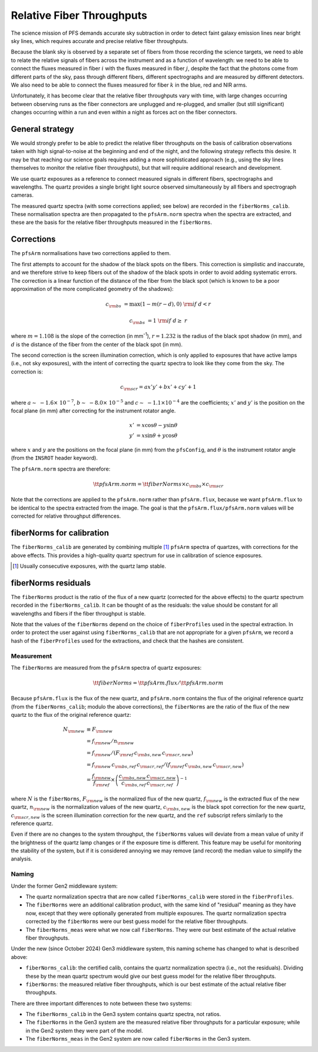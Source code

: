 Relative Fiber Throughputs
==========================

The science mission of PFS demands accurate sky subtraction
in order to detect faint galaxy emission lines near bright sky lines,
which requires accurate and precise relative fiber throughputs.

Because the blank sky is observed by a separate set of fibers
from those recording the science targets,
we need to able to relate the relative signals of fibers across the instrument
and as a function of wavelength:
we need to be able to connect the fluxes measured
in fiber :math:`i` with the fluxes measured in fiber :math:`j`,
despite the fact that the photons come from different parts of the sky,
pass through different fibers,
different spectrographs
and are measured by different detectors.
We also need to be able to connect the fluxes measured for fiber :math:`k`
in the blue, red and NIR arms.

Unfortunately, it has become clear that the relative fiber throughputs vary with time,
with large changes occurring between observing runs
as the fiber connectors are unplugged and re-plugged,
and smaller (but still significant) changes occurring within a run
and even within a night as forces act on the fiber connectors.


General strategy
----------------

We would strongly prefer to be able to predict the relative fiber throughputs
on the basis of calibration observations taken with high signal-to-noise
at the beginning and end of the night,
and the following strategy reflects this desire.
It may be that reaching our science goals requires adding a more sophisticated approach
(e.g., using the sky lines themselves to monitor the relative fiber throughputs),
but that will require additional research and development.

We use quartz exposures as a reference to connect measured signals
in different fibers, spectrographs and wavelengths.
The quartz provides a single bright light source observed simultaneously
by all fibers and spectrograph cameras.

The measured quartz spectra
(with some corrections applied; see below)
are recorded in the ``fiberNorms_calib``.
These normalisation spectra are then propagated to the ``pfsArm.norm`` spectra
when the spectra are extracted,
and these are the basis for the relative fiber throughputs measured in the ``fiberNorms``.


Corrections
-----------

The ``pfsArm`` normalisations have two corrections applied to them.

The first attempts to account for the shadow of the black spots on the fibers.
This correction is simplistic and inaccurate,
and we therefore strive to keep fibers out of the shadow of the black spots
in order to avoid adding systematic errors.
The correction is a linear function of the distance of the fiber from the black spot
(which is known to be a poor approximation of the more complicated geometry of the shadows):

.. math::

    c_{\rm bs} & = \textrm{max}(1 - m(r - d), 0) & {\rm if}\ d < r

    c_{\rm bs} & = 1 & {\rm if}\ d \geq\ r

where :math:`m = 1.108` is the slope of the correction (in mm\ :sup:`-1`),
:math:`r = 1.232` is the radius of the black spot shadow (in mm),
and :math:`d` is the distance of the fiber from the center of the black spot (in mm).

The second correction is the screen illumination correction,
which is only applied to exposures that have active lamps
(i.e., not sky exposures),
with the intent of correcting the quartz spectra to look like they come from the sky.
The correction is:

.. math::

    c_{\rm scr} = a x' y' + b x' + c y' + 1

where :math:`a \sim\ -1.6 \times\ 10^{-7}`,
:math:`b \sim\ -8.0 \times\ 10^{-5}`
and :math:`c \sim\ -1.1 \times 10^{-4}`
are the coefficients;
:math:`x'` and :math:`y'` is the position on the focal plane (in mm)
after correcting for the instrument rotator angle.

.. math::

    x' & = x \cos\theta - y \sin\theta \\
    y' & = x \sin\theta + y \cos\theta

where :math:`x` and :math:`y` are the positions on the focal plane (in mm) from the ``pfsConfig``,
and :math:`\theta` is the instrument rotator angle
(from the ``INSROT`` header keyword).

The ``pfsArm.norm`` spectra are therefore:

.. math::

    \tt{pfsArm.norm} = \tt{fiberNorms} \times c_{\rm bs} \times c_{\rm scr}

Note that the corrections are applied to the ``pfsArm.norm`` rather than ``pfsArm.flux``,
because we want ``pfsArm.flux`` to be identical to the spectra extracted from the image.
The goal is that the ``pfsArm.flux/pfsArm.norm`` values will be
corrected for relative throughput differences.


fiberNorms for calibration
--------------------------

The ``fiberNorms_calib`` are generated by combining multiple [#]_ ``pfsArm`` spectra of quartzes,
with corrections for the above effects.
This provides a high-quality quartz spectrum for use in calibration of science exposures.

.. [#] Usually consecutive exposures, with the quartz lamp stable.


fiberNorms residuals
--------------------

The ``fiberNorms`` product is the ratio of the flux of a new quartz
(corrected for the above effects)
to the quartz spectrum recorded in the ``fiberNorms_calib``.
It can be thought of as the residuals:
the value should be constant for all wavelengths and fibers if the fiber throughput is stable.

Note that the values of the ``fiberNorms`` depend on
the choice of ``fiberProfiles`` used in the spectral extraction.
In order to protect the user against using ``fiberNorms_calib``
that are not appropriate for a given ``pfsArm``,
we record a hash of the ``fiberProfiles`` used for the extractions,
and check that the hashes are consistent.


Measurement
~~~~~~~~~~~

The ``fiberNorms`` are measured from the ``pfsArm`` spectra of quartz exposures:

.. math::

    \tt{fiberNorms} = \tt{pfsArm.flux} / \tt{pfsArm.norm}

Because ``pfsArm.flux`` is the flux of the new quartz,
and ``pfsArm.norm`` contains the flux of the original reference quartz
(from the ``fiberNorms_calib``; modulo the above corrections),
the ``fiberNorms`` are the ratio of the flux of the new quartz to the flux of the original reference quartz:

.. math::

    N_{\rm new} & \equiv F_{\rm new} \\
                & = f_{\rm new} / n_{\rm new} \\
                & = f_{\rm new} / ( F_{\rm ref} \, c_{\rm bs,new} \, c_{\rm scr,new}) \\
                & = f_{\rm new} \, c_{\rm bs,ref} \, c_{\rm scr,ref} / ( f_{\rm ref} \, c_{\rm bs,new} \, c_{\rm scr,new}) \\
                & = \frac{f_{\rm new}}{f_{\rm ref}} \times \left( \frac{c_{\rm bs,new} \, c_{\rm scr,new}}{c_{\rm bs,ref} \, c_{\rm scr,ref}} \right)^{-1}

where :math:`N` is the ``fiberNorms``,
:math:`F_{\rm new}` is the normalized flux of the new quartz,
:math:`f_{\rm new}` is the extracted flux of the new quartz,
:math:`n_{\rm new}` is the normalization values of the new quartz,
:math:`c_{\rm bs,new}` is the black spot correction for the new quartz,
:math:`c_{\rm scr,new}` is the screen illumination correction for the new quartz,
and the ``ref`` subscript refers similarly to the reference quartz.

Even if there are no changes to the system throughput,
the ``fiberNorms`` values will deviate from a mean value of unity
if the brightness of the quartz lamp changes
or if the exposure time is different.
This feature may be useful for monitoring the stability of the system,
but if it is considered annoying we may remove (and record) the median value to simplify the analysis.


Naming
~~~~~~

Under the former Gen2 middleware system:

- The quartz normalization spectra that are now called ``fiberNorms_calib``
  were stored in the ``fiberProfiles``.
- The ``fiberNorms`` were an additional calibration product,
  with the same kind of "residual" meaning as they have now,
  except that they were optionally generated from multiple exposures.
  The quartz normalization spectra corrected by the ``fiberNorms``
  were our best guess model for the relative fiber throughputs.
- The ``fiberNorms_meas`` were what we now call ``fiberNorms``.
  They were our best estimate of the actual relative fiber throughputs.

Under the new (since October 2024) Gen3 middleware system,
this naming scheme has changed to what is described above:

- ``fiberNorms_calib``: the certified calib,
  contains the quartz normalization spectra (i.e., not the residuals).
  Dividing these by the mean quartz spectrum would give
  our best guess model for the relative fiber throughputs.
- ``fiberNorms``: the measured relative fiber throughputs,
  which is our best estimate of the actual relative fiber throughputs.

There are three important differences to note between these two systems:

- The ``fiberNorms_calib`` in the Gen3 system contains quartz spectra, not ratios.
- The ``fiberNorms`` in the Gen3 system are
  the measured relative fiber throughputs for a particular exposure;
  while in the Gen2 system they were part of the model.
- The ``fiberNorms_meas`` in the Gen2 system are now called ``fiberNorms`` in the Gen3 system.
